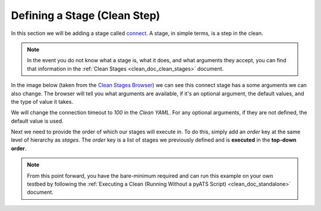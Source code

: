 .. _clean_doc_quick_start_add_stages:

Defining a Stage (Clean Step)
=============================
In this section we will be adding a stage called `connect <https://pubhub.devnetcloud.com/media/genie-feature-browser/docs/#/clean/connect>`_.
A stage, in simple terms, is a step in the clean.

.. note::

    In the event you do not know what a stage is, what it does, and what arguments they accept, you can find that information
    in the :ref:`Clean Stages <clean_doc_clean_stages>` document.

In the image below (taken from the `Clean Stages Browser <https://pubhub.devnetcloud.com/media/genie-feature-browser/docs/#/clean>`_)
we can see this connect stage has a some arguments we can also change. The browser will tell you what arguments are available,
if it's an optional argument, the default values, and the type of value it takes.

.. image:: ../../assets/clean_stage_browser_connect.png

We will change the connection timeout to `100` in the `Clean YAML`. For any optional arguments, if they are not defined,
the default value is used.

.. code-block:: yaml
    :linenos:
    :emphasize-lines: 12-13

    cleaners:
        # This means to use the cleaner class `PyatsDeviceClean`
        PyatsDeviceClean:
            # The module is where the cleaner class above can be found
            module: genie.libs.clean
            # You can define many devices within the Clean YAML.
            # Any that are not in this list are not cleaned even if they are defined below.
            devices: [PE1]

    devices:
        PE1:
            connect:
                timeout: 100

Next we need to provide the order of which our stages will execute in. To do this, simply add an `order` key at the same
level of hierarchy as `stages`. The `order` key is a list of stages we previously defined and is **executed** in the
**top-down order**.

.. code-block:: yaml
    :linenos:
    :emphasize-lines: 15-16

    cleaners:
        # This means to use the cleaner class `PyatsDeviceClean`
        PyatsDeviceClean:
            # The module is where the cleaner class above can be found
            module: genie.libs.clean
            # You can define many devices within the Clean YAML.
            # Any that are not in this list are not cleaned even if they are defined below.
            devices: [PE1]

    devices:
        PE1:
            connect:
                timeout: 100

            order:
            - connect

.. note::

    From this point forward, you have the bare-minimum required and can run this example on your own testbed by following the
    :ref:`Executing a Clean (Running Without a pyATS Script) <clean_doc_standalone>` document.
